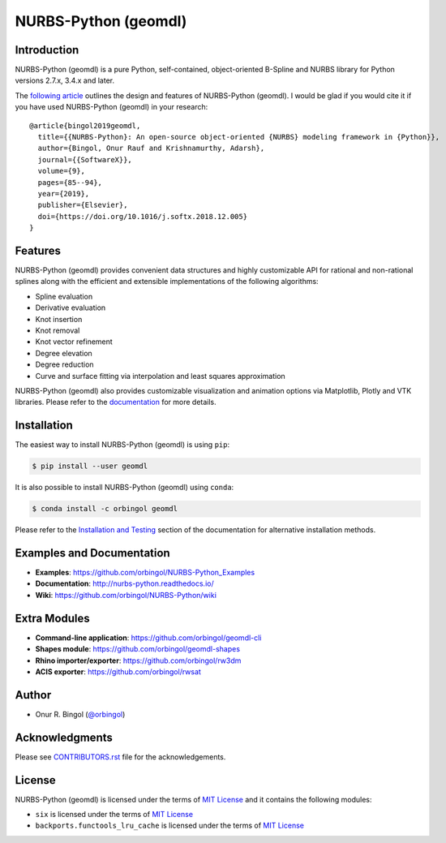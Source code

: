 NURBS-Python (geomdl)
^^^^^^^^^^^^^^^^^^^^^

|DOI|_ |PYPI|_ |PYPIDL|_ |ANACONDA|_

|RTD|_ |TRAVISCI|_ |APPVEYOR|_ |CIRCLECI|_ |CODECOV|_

Introduction
============

NURBS-Python (geomdl) is a pure Python, self-contained, object-oriented B-Spline and NURBS library for Python
versions 2.7.x, 3.4.x and later.

The `following article <https://doi.org/10.1016/j.softx.2018.12.005>`_ outlines the design and features of NURBS-Python
(geomdl). I would be glad if you would cite it if you have used NURBS-Python (geomdl) in your research::

    @article{bingol2019geomdl,
      title={{NURBS-Python}: An open-source object-oriented {NURBS} modeling framework in {Python}},
      author={Bingol, Onur Rauf and Krishnamurthy, Adarsh},
      journal={{SoftwareX}},
      volume={9},
      pages={85--94},
      year={2019},
      publisher={Elsevier},
      doi={https://doi.org/10.1016/j.softx.2018.12.005}
    }

Features
========

NURBS-Python (geomdl) provides convenient data structures and highly customizable API for rational and non-rational
splines along with the efficient and extensible implementations of the following algorithms:

* Spline evaluation
* Derivative evaluation
* Knot insertion
* Knot removal
* Knot vector refinement
* Degree elevation
* Degree reduction
* Curve and surface fitting via interpolation and least squares approximation

NURBS-Python (geomdl) also provides customizable visualization and animation options via Matplotlib, Plotly and VTK
libraries. Please refer to the `documentation <http://nurbs-python.readthedocs.io/>`_ for more details.

Installation
============

The easiest way to install NURBS-Python (geomdl) is using ``pip``:

.. code-block:: console

    $ pip install --user geomdl

It is also possible to install NURBS-Python (geomdl) using ``conda``:

.. code-block:: console

    $ conda install -c orbingol geomdl

Please refer to the `Installation and Testing <http://nurbs-python.readthedocs.io/en/latest/install.html>`_ section
of the documentation for alternative installation methods.

Examples and Documentation
==========================

* **Examples**: https://github.com/orbingol/NURBS-Python_Examples
* **Documentation**: http://nurbs-python.readthedocs.io/
* **Wiki**: https://github.com/orbingol/NURBS-Python/wiki

Extra Modules
=============

* **Command-line application**: https://github.com/orbingol/geomdl-cli
* **Shapes module**: https://github.com/orbingol/geomdl-shapes
* **Rhino importer/exporter**: https://github.com/orbingol/rw3dm
* **ACIS exporter**: https://github.com/orbingol/rwsat

Author
======

* Onur R. Bingol (`@orbingol <https://github.com/orbingol>`_)

Acknowledgments
===============

Please see `CONTRIBUTORS.rst <CONTRIBUTORS.rst>`_ file for the acknowledgements.

License
=======

NURBS-Python (geomdl) is licensed under the terms of `MIT License <LICENSE>`_ and it contains the following modules:

* ``six`` is licensed under the terms of `MIT License <https://github.com/benjaminp/six/blob/1.12.0/LICENSE>`_
* ``backports.functools_lru_cache`` is licensed under the terms of `MIT License <https://github.com/jaraco/backports.functools_lru_cache/blob/1.5/LICENSE>`_


.. |DOI| image:: https://zenodo.org/badge/DOI/10.5281/zenodo.815010.svg
.. _DOI: https://doi.org/10.5281/zenodo.815010

.. |RTD| image:: https://readthedocs.org/projects/nurbs-python/badge/?version=latest
.. _RTD: https://nurbs-python.readthedocs.io/en/latest/?badge=latest

.. |TRAVISCI| image:: https://travis-ci.org/orbingol/NURBS-Python.svg?branch=master
.. _TRAVISCI: https://travis-ci.org/orbingol/NURBS-Python

.. |APPVEYOR| image:: https://ci.appveyor.com/api/projects/status/github/orbingol/nurbs-python?branch=master&svg=true
.. _APPVEYOR: https://ci.appveyor.com/project/orbingol/nurbs-python

.. |CIRCLECI| image:: https://circleci.com/gh/orbingol/NURBS-Python/tree/master.svg?style=shield
.. _CIRCLECI: https://circleci.com/gh/orbingol/NURBS-Python/tree/master

.. |PYPI| image:: https://img.shields.io/pypi/v/geomdl.svg
.. _PYPI: https://pypi.org/project/geomdl/

.. |PYPIDL| image:: https://img.shields.io/pypi/dm/geomdl.svg
.. _PYPIDL: https://pypi.org/project/geomdl/

.. |ANACONDA| image:: https://anaconda.org/orbingol/geomdl/badges/version.svg
.. _ANACONDA: https://anaconda.org/orbingol/geomdl

.. |CODECOV| image:: https://codecov.io/gh/orbingol/NURBS-Python/branch/master/graph/badge.svg
.. _CODECOV: https://codecov.io/gh/orbingol/NURBS-Python
